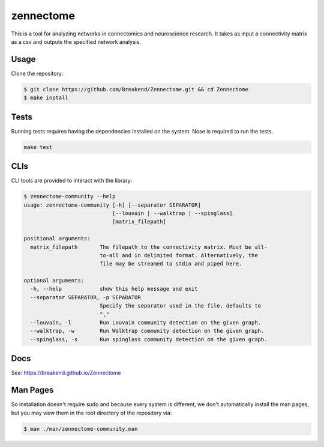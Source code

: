 zennectome
========================

.. image:: https://travis-ci.org/Breakend/Zennectome.svg?branch=master
    :target: https://travis-ci.org/Breakend/Zennectome

This is a tool for analyzing networks in connectomics and neuroscience
research. It takes as input a connectivity matrix as a csv and outputs the
specified network analysis.


Usage
-----

Clone the repository:

.. code-block:: console

    $ git clone https://github.com/Breakend/Zennectome.git && cd Zennectome
    $ make install

Tests
-----

Running tests requires having the dependencies installed on the system.
Nose is required to run the tests.

.. code-block:: tests

    make test

CLIs
-----

CLI tools are provided to interact with the library:

.. code-block:: console

    $ zennectome-community --help
    usage: zennectome-community [-h] [--separator SEPARATOR]
                                [--louvain | --walktrap | --spinglass]
                                [matrix_filepath]

    positional arguments:
      matrix_filepath       The filepath to the connectivity matrix. Must be all-
                            to-all and in delimited format. Alternatively, the
                            file may be streamed to stdin and piped here.

    optional arguments:
      -h, --help            show this help message and exit
      --separator SEPARATOR, -p SEPARATOR
                            Specify the separator used in the file, defaults to
                            ","
      --louvain, -l         Run Louvain community detection on the given graph.
      --walktrap, -w        Run Walktrap community detection on the given graph.
      --spinglass, -s       Run spinglass community detection on the given graph.

Docs
-----

See: https://breakend.github.io/Zennectome

Man Pages
-----
So installation doesn't require sudo and because every system is different, we don't
automatically install the man pages, but you may view them in the root directory of the
repository via:

.. code-block:: console

    $ man ./man/zennectome-community.man
